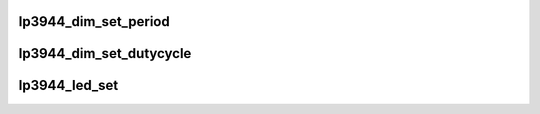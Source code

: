 .. -*- coding: utf-8; mode: rst -*-
.. src-file: drivers/leds/leds-lp3944.c

.. _`lp3944_dim_set_period`:

lp3944_dim_set_period
=====================

.. c:function:: int lp3944_dim_set_period(struct i2c_client *client, u8 dim, u16 period)

    :param struct i2c_client \*client:
        the i2c client

    :param u8 dim:
        either LP3944_DIM0 or LP3944_DIM1

    :param u16 period:
        period of a blink, that is a on/off cycle, expressed in ms.

.. _`lp3944_dim_set_dutycycle`:

lp3944_dim_set_dutycycle
========================

.. c:function:: int lp3944_dim_set_dutycycle(struct i2c_client *client, u8 dim, u8 duty_cycle)

    :param struct i2c_client \*client:
        the i2c client

    :param u8 dim:
        either LP3944_DIM0 or LP3944_DIM1

    :param u8 duty_cycle:
        percentage of a period during which a led is ON

.. _`lp3944_led_set`:

lp3944_led_set
==============

.. c:function:: int lp3944_led_set(struct lp3944_led_data *led, u8 status)

    :param struct lp3944_led_data \*led:
        a lp3944_led_data structure

    :param u8 status:
        one of LP3944_LED_STATUS_OFF
        LP3944_LED_STATUS_ON
        LP3944_LED_STATUS_DIM0
        LP3944_LED_STATUS_DIM1

.. This file was automatic generated / don't edit.

